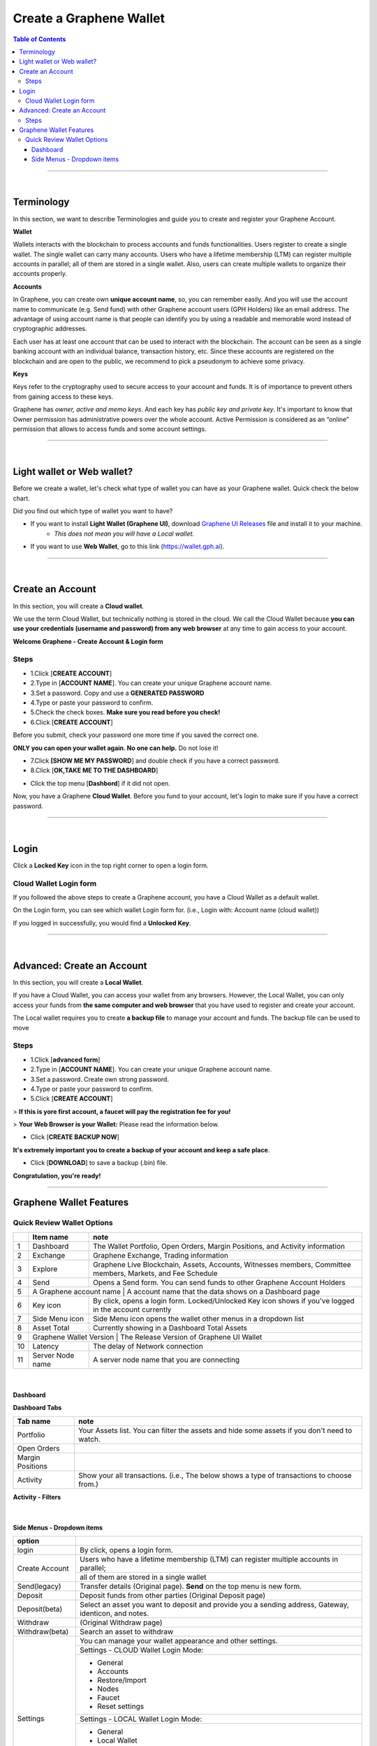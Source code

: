 
*************************
Create a Graphene Wallet
*************************


.. contents:: Table of Contents

-----------

|

Terminology
========================

In this section, we want to describe Terminologies  and guide you to create and register your Graphene Account.


**Wallet**

Wallets interacts with the blockchain to process accounts and funds functionalities. Users register to create a single wallet. The single wallet can carry many accounts. Users who have a lifetime membership (LTM) can register multiple accounts in parallel; all of them are stored in a single wallet. Also, users can create multiple wallets to organize their accounts properly.

**Accounts**

In Graphene, you can create own **unique account name**, so, you can remember easily. And you will use the account name to communicate (e.g. Send fund) with other Graphene account users (GPH Holders) like an email address. The advantage of using account name is that people can identify you by using a readable and memorable word instead of cryptographic addresses.

Each user has at least one account that can be used to interact with the blockchain. The account can be seen as a single banking account with an individual balance, transaction history, etc. Since these accounts are registered on the blockchain and are open to the public, we recommend to pick a pseudonym to achieve some privacy.

**Keys**

Keys refer to the cryptography used to secure access to your account and funds. It is of importance to prevent others from gaining access to these keys.

Graphene has *owner, active and memo keys*. And each key has *public key and private key*. It's important to know that Owner permission has administrative powers over the whole account. Active Permission is considered as an “online” permission that allows to access funds and some account settings.

-------------

|


Light wallet or Web wallet?
==============================

Before we create a wallet, let's check what type of wallet you can have as your Graphene wallet. Quick check the below chart.

.. image:: ../images/BitShares-wallet-flow.png
        :alt: wallet
        :width: 550px
        :align: center


Did you find out which type of wallet you want to have?

- If you want to install **Light Wallet (Graphene UI)**, download `Graphene UI Releases <https://github.com/graphene-blockchain/graphene-ui/releases>`_ file and install it to your machine.
   - *This does not mean you will have a Local wallet.*
- If you want to use **Web Wallet**, go to this link (https://wallet.gph.ai).

-----

|

Create an Account
===================
In this section, you will create a **Cloud wallet**.

We use the term Cloud Wallet, but technically nothing is stored in the cloud. We call the Cloud Wallet because **you can use your credentials (username and password) from any web browser** at any time to gain access to your account.

**Welcome Graphene - Create Account & Login form**

.. image:: ../images/welcome-bitshares1.png
        :alt: graphene
        :width: 300px
        :align: center


Steps
------

* 1.Click [**CREATE ACCOUNT**]
* 2.Type in [**ACCOUNT NAME**]. You can create your unique Graphene account name.
* 3.Set a password. Copy and use a **GENERATED PASSWORD**
* 4.Type or paste your password to confirm.
* 5.Check the check boxes. **Make sure you read before you check!**
* 6.Click [**CREATE ACCOUNT**]

.. image:: ../images/create-account1.png
        :alt: graphene
        :width: 350px
        :align: center

Before you submit, check your password one more time if you saved the correct one.

**ONLY you can open your wallet again. No one can help.** Do not lose it!


- 7.Click **[SHOW ME MY PASSWORD**] and double check if you have a correct password.
- 8.Click [**OK,TAKE ME TO THE DASHBOARD**]

.. image:: ../images/create-account4.png
        :alt: graphene
        :width: 350px
        :align: center

- Click the top menu [**Dashbord**] if it did not open.

.. image:: ../images/dashboard.png
        :alt: graphene
        :width: 600px
        :align: center


Now, you have a Graphene **Cloud Wallet**. Before you fund to your account, let's login to make sure if you have a correct password.

-------------

|

Login
==========

Click a **Locked Key** icon in the top right corner to open a login form.

.. image:: ../images/topmenu-lock.png
        :alt: graphene
        :width: 550px
        :align: center


Cloud Wallet Login form
---------------------------

If you followed the above steps to create a Graphene account, you have a Cloud Wallet as a default wallet.

On the Login form, you can see which wallet Login form for. (i.e., Login with: Account name (cloud wallet))

.. image:: ../images/login-cloud-wallet.png
        :alt: graphene
        :width: 400px
        :align: center

If you logged in successfully, you would find a **Unlocked Key**.

.. image:: ../images/topmenu-unlock2.png
        :alt: graphene
        :width: 600px
        :align: center

-------------

|

Advanced: Create an Account
=============================

In this section, you will create a **Local Wallet**.

If you have a Cloud Wallet, you can access your wallet from any browsers. However, the Local Wallet, you can only access your funds from **the same computer and web browser** that you have used to register and create your account.

The Local wallet requires you to create **a backup file** to manage your account and funds. The backup file can be used to move

.. image:: ../images/local-login1.png
        :alt: graphene
        :width: 300px
        :align: center

Steps
----------

- 1.Click [**advanced form**]
- 2.Type in [**ACCOUNT NAME**]. You can create your unique Graphene account name.
- 3.Set a password. Create own strong password.
- 4.Type or paste your password to confirm.
- 5.Click [**CREATE ACCOUNT**]

> **If this is yore first account, a faucet will pay the registration fee for you!**

.. image:: ../images/local-login2a.png
        :alt: graphene
        :width: 300px
        :align: center

> **Your Web Browser is your Wallet:**  Please read the information below.

.. image:: ../images/local-login2b.png
        :alt: graphene
        :width: 300px
        :align: center

- Click [**CREATE BACKUP NOW**]

.. image:: ../images/local-login3.png
        :alt: graphene
        :width: 300px
        :align: center


**It's extremely important you to create a backup of your account and keep a safe place**.

- Click [**DOWNLOAD**] to save a backup (.bin) file.

.. image:: ../images/local-login4.png
        :alt: graphene
        :width: 300px
        :align: center


**Congratulation, you're ready!**


.. image:: ../images/local-login5.png
        :alt: graphene
        :width: 300px
        :align: center


-----------


Graphene Wallet Features
================================

Quick Review Wallet Options
-------------------------------

.. image:: ../images/functions1.png
        :alt: wallet
        :width: 650px
        :align: center


+----+--------------------------+---------------------------------------------------------------------------------------------------------------+
|    | Item name                |  note                                                                                                         |
+====+==========================+===============================================================================================================+
| 1  | Dashboard                | The Wallet Portfolio, Open Orders, Margin Positions, and Activity information                                 |
+----+--------------------------+---------------------------------------------------------------------------------------------------------------+
| 2  | Exchange                 | Graphene Exchange, Trading information                                                                        |
+----+--------------------------+---------------------------------------------------------------------------------------------------------------+
| 3  | Explore                  | Graphene Live Blockchain, Assets, Accounts, Witnesses members, Committee members, Markets, and Fee Schedule   |
+----+--------------------------+---------------------------------------------------------------------------------------------------------------+
| 4  | Send                     | Opens a Send form. You can send funds to other Graphene Account Holders                                       |
+----+--------------------------+---------------------------------------------------------------------------------------------------------------+
| 5  | A Graphene account name | A account name that the data shows on a Dashboard page                                                         |
+----+--------------------------+---------------------------------------------------------------------------------------------------------------+
| 6  | Key icon                 | By click, opens a login form. Locked/Unlocked Key icon shows if you've logged in the account currently        |
+----+--------------------------+---------------------------------------------------------------------------------------------------------------+
| 7  | Side Menu icon           | Side Menu icon opens the wallet other menus in a dropdown list                                                |
+----+--------------------------+---------------------------------------------------------------------------------------------------------------+
| 8  | Asset Total              | Currently showing in a Dashboard Total Assets                                                                 |
+----+--------------------------+---------------------------------------------------------------------------------------------------------------+
| 9  | Graphene Wallet Version | The Release Version of Graphene UI Wallet                                                                      |
+----+--------------------------+---------------------------------------------------------------------------------------------------------------+
| 10 | Latency                  | The delay of Network connection                                                                               |
+----+--------------------------+---------------------------------------------------------------------------------------------------------------+
| 11 | Server Node name         | A server node name that you are connecting                                                                    |
+----+--------------------------+---------------------------------------------------------------------------------------------------------------+

|

Dashboard
^^^^^^^^^^^^^^^

.. image:: ../images/dashboard3.png
        :alt: Dashboard
        :width: 650px
        :align: center


**Dashboard Tabs**

+------------------+-------------------------------------------------------------------------------------------------+
|   Tab name       |  note                                                                                           |
+==================+=================================================================================================+
| Portfolio        | Your Assets list. You can filter the assets and hide some assets if you don't need to watch.    |
+------------------+-------------------------------------------------------------------------------------------------+
| Open Orders      |                                                                                                 |
+------------------+-------------------------------------------------------------------------------------------------+
| Margin Positions |                                                                                                 |
+------------------+-------------------------------------------------------------------------------------------------+
| Activity         | Show your all transactions. (i.e., The below shows a type of transactions to choose from.)      |
+------------------+-------------------------------------------------------------------------------------------------+

**Activity - Filters**

.. image:: ../images/dashboard-activity2.png
        :alt: Dashboard
        :width: 450px
        :align: center

|

Side Menus - Dropdown items
^^^^^^^^^^^^^^^^^^^^^^^^^^^^^


+------------------+-------------------------------------------------------------------------------------------------+
|   option         |                                                                                                 |
+==================+=================================================================================================+
| login            | By click, opens a login form.                                                                   |
+------------------+-------------------------------------------------------------------------------------------------+
| Create Account   | Users who have a lifetime membership (LTM) can register multiple accounts in parallel;          |
+                  +-------------------------------------------------------------------------------------------------+
|                  | all of them are stored in a single wallet                                                       |
+------------------+-------------------------------------------------------------------------------------------------+
| Send(legacy)     | Transfer details (Original page). **Send** on the top menu is new form.                         |
+------------------+-------------------------------------------------------------------------------------------------+
| Deposit          | Deposit funds from other parties (Original Deposit page)                                        |
+------------------+-------------------------------------------------------------------------------------------------+
| Deposit(beta)    | Select an asset you want to deposit and provide you a sending address, Gateway,                 |
|                  | identicon, and notes.                                                                           |
+------------------+-------------------------------------------------------------------------------------------------+
| Withdraw         |  (Original Withdraw page)                                                                       |
+------------------+-------------------------------------------------------------------------------------------------+
| Withdraw(beta)   | Search an asset to withdraw                                                                     |
+------------------+-------------------------------------------------------------------------------------------------+
| Settings         | You can manage your wallet appearance  and other settings.                                      |
+                  +-------------------------------------------------------------------------------------------------+
+                  + Settings - CLOUD Wallet Login Mode:                                                             +
+                  +-------------------------------------------------------------------------------------------------+
|                  | - General                                                                                       |
|                  | - Accounts                                                                                      |
|                  | - Restore/Import                                                                                |
|                  | - Nodes                                                                                         |
|                  | - Faucet                                                                                        |
|                  | - Reset settings                                                                                |
+                  +-------------------------------------------------------------------------------------------------+
|                  | Settings - LOCAL Wallet Login Mode:                                                             |
+                  +-------------------------------------------------------------------------------------------------+
|                  | - General                                                                                       |
|                  | - Local Wallet                                                                                  |
|                  | - Accounts                                                                                      |
|                  | - Password                                                                                      |
|                  | - Backup                                                                                        |
|                  | - Restore/Import                                                                                |
|                  | - Access                                                                                        |
|                  | - Faucet                                                                                        |
+------------------+-------------------------------------------------------------------------------------------------+
| News             | Graphene Blockchain Foundation and other News                                                   |
+------------------+-------------------------------------------------------------------------------------------------+
| Help             | Open a Help page                                                                                |
+------------------+-------------------------------------------------------------------------------------------------+
| Voting           | You can vote for Witnesses, Committee or Workers. Or you can set a Proxy to case a vote.        |
+                  +-------------------------------------------------------------------------------------------------+
|                  | Voting is important: in Graphene in the same way it is important to the community               |
|                  | in which you live. The weight of your vote is directly correlated to the number of GPH you own. |
+                  +-------------------------------------------------------------------------------------------------+
|                  | If you aren't heavily involved in the community, you are encouraged to choose a proxy who       |
|                  | represents your interests.                                                                      |
+------------------+-------------------------------------------------------------------------------------------------+
| Asset            |  Issued Assets                                                                                  |
+------------------+-------------------------------------------------------------------------------------------------+
| Signed Message   |                                                                                                 |
+------------------+-------------------------------------------------------------------------------------------------+
| Membership stats | Basic Member is a default membership. You can upgrade to Lifetime Membership here.              |
+------------------+-------------------------------------------------------------------------------------------------+
| Vesting balances | Vesting balances contain any fees earned through the referral program or from worker pay,       |
+                  +-------------------------------------------------------------------------------------------------+
|                  | For example. They have a tain vesting period and are continually unlocked during                |
|                  | that vesting period until all of the balances are available                                     |
+------------------+-------------------------------------------------------------------------------------------------+
| Whitelist        | You can set Whitelist and/or Blicklist. Also, you can view 'Whitelisted by' and                 |
|                  | 'Blacklisted by'.                                                                               |
+------------------+-------------------------------------------------------------------------------------------------+
| Permissions      | You can review/renew each account’s (Active, Owner, and Memo) Public keys                       |
|                  | and Private keys information.                                                                   |
+                  +-------------------------------------------------------------------------------------------------+
|                  | Active Permission: It’s consider to be the “online” permission. control accessing funds         |
|                  | and some account settings.                                                                      |
+                  +-------------------------------------------------------------------------------------------------+
|                  | Owner Permission: This permission has administrative power over the account                     |
|                  | Also, if you want to change your Cloud Wallet password, use the “Cloud Wallet” tab page.        |
+------------------+-------------------------------------------------------------------------------------------------+
| (Accounts)       |                                                                                                 |
+------------------+-------------------------------------------------------------------------------------------------+



|

|








